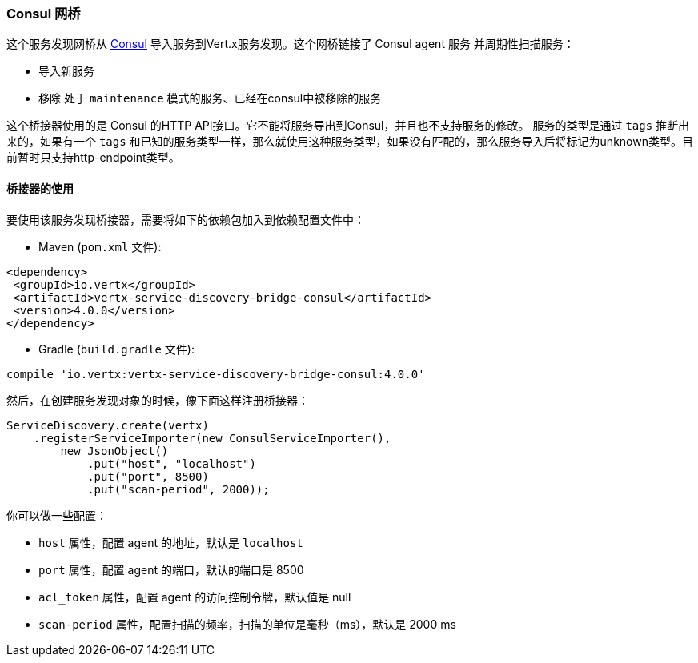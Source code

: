 //=== Consul bridge
=== Consul 网桥

//This discovery bridge imports services from http://consul.io[Consul] into the Vert.x service discovery. The bridge
//connects to a Consul agent (server) and periodically scan for services:
这个服务发现网桥从 http://consul.io[Consul] 导入服务到Vert.x服务发现。这个网桥链接了 Consul agent 服务 并周期性扫描服务：

//* new services are imported
//* services in maintenance mode or that has been removed from consul are removed
* 导入新服务
* 移除 处于 `maintenance` 模式的服务、已经在consul中被移除的服务

//This bridge uses the HTTP API for Consul. It does not export to Consul and does not support service modification.
这个桥接器使用的是 Consul 的HTTP API接口。它不能将服务导出到Consul，并且也不支持服务的修改。
//
//The service type is deduced from `tags`. If a `tag` matches a known service type, this service type will be used.
//If not, the service is imported as `unknown`. Only `http-endpoint` is supported for now.
服务的类型是通过 `tags` 推断出来的，如果有一个 `tags` 和已知的服务类型一样，那么就使用这种服务类型，如果没有匹配的，那么服务导入后将标记为unknown类型。目前暂时只支持http-endpoint类型。


//==== Using the bridge
==== 桥接器的使用

//To use this Vert.x discovery bridge, add the following dependency to the _dependencies_ section of your build
//descriptor:
要使用该服务发现桥接器，需要将如下的依赖包加入到依赖配置文件中：

* Maven (`pom.xml` 文件):

[source,xml,subs="+attributes"]
----
<dependency>
 <groupId>io.vertx</groupId>
 <artifactId>vertx-service-discovery-bridge-consul</artifactId>
 <version>4.0.0</version>
</dependency>
----

* Gradle (`build.gradle` 文件):

[source,groovy,subs="+attributes"]
----
compile 'io.vertx:vertx-service-discovery-bridge-consul:4.0.0'
----

//Then, when creating the service discovery registers this bridge as follows:
然后，在创建服务发现对象的时候，像下面这样注册桥接器：

[source, java]
----
ServiceDiscovery.create(vertx)
    .registerServiceImporter(new ConsulServiceImporter(),
        new JsonObject()
            .put("host", "localhost")
            .put("port", 8500)
            .put("scan-period", 2000));
----

//You can configure the:
你可以做一些配置：

* `host` 属性，配置 agent 的地址，默认是 `localhost`
* `port` 属性，配置 agent 的端口，默认的端口是 8500
* `acl_token` 属性，配置 agent 的访问控制令牌，默认值是 null
* `scan-period` 属性，配置扫描的频率，扫描的单位是毫秒（ms），默认是 2000 ms